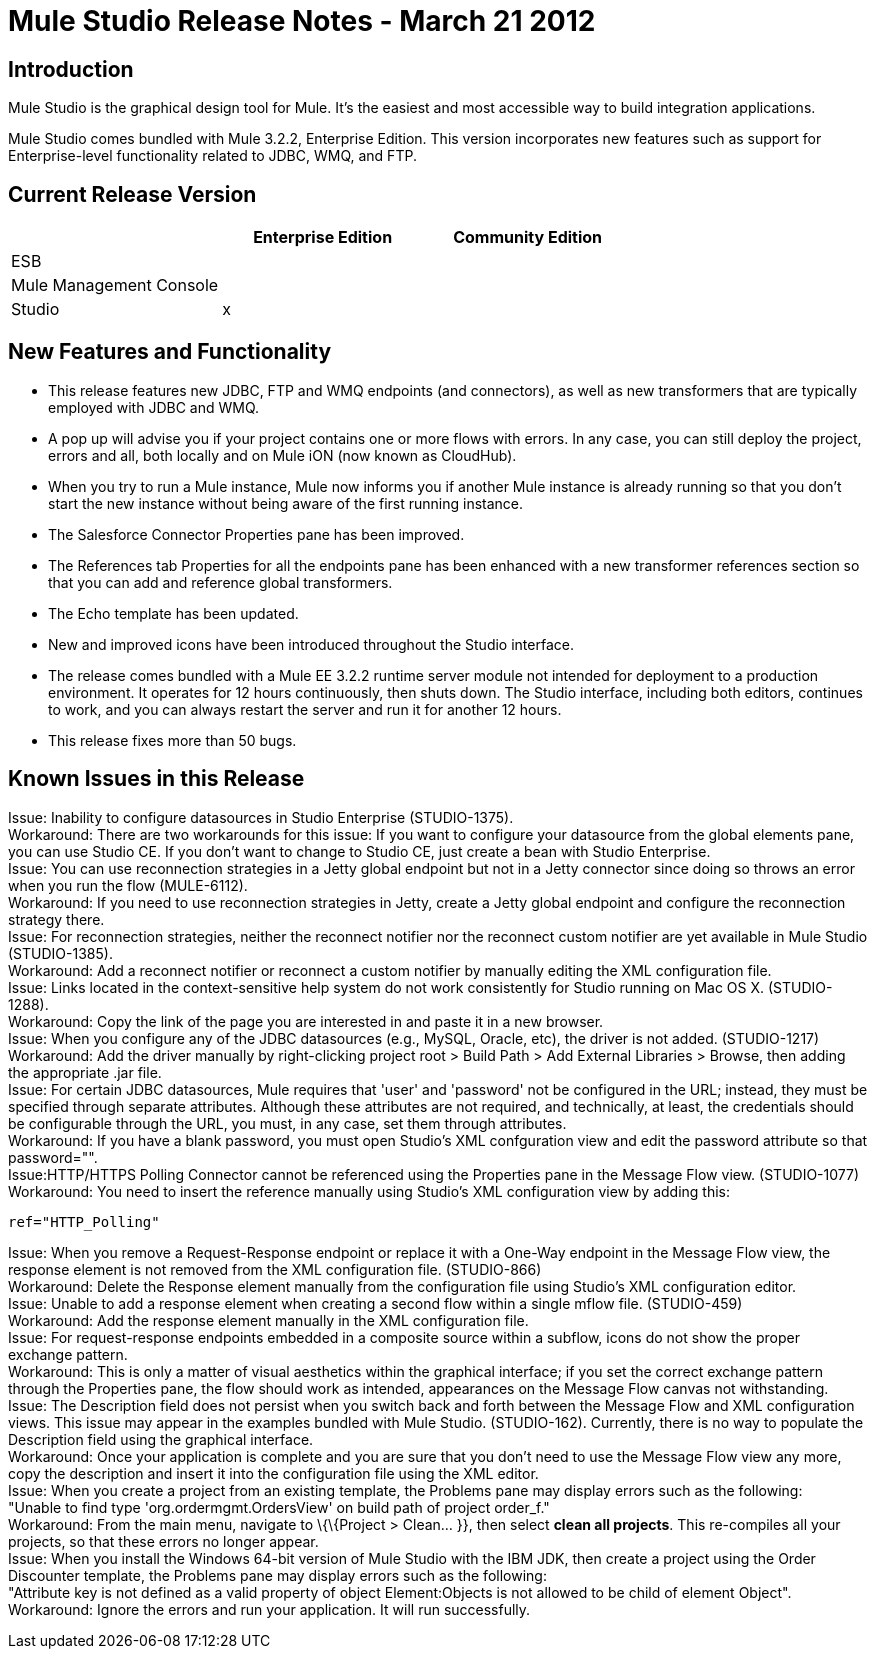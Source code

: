 = Mule Studio Release Notes - March 21 2012
:keywords: release notes, anypoint studio


== Introduction

Mule Studio is the graphical design tool for Mule. It's the easiest and most accessible way to build integration applications.

Mule Studio comes bundled with Mule 3.2.2, Enterprise Edition. This version incorporates new features such as support for Enterprise-level functionality related to JDBC, WMQ, and FTP.

== Current Release Version

[width="100%",cols="34%,33%,33%",options="header",]
|===
|  |Enterprise Edition |Community Edition
|ESB |  | 
|Mule Management Console |  | 
|Studio |x | 
|===

== New Features and Functionality

* This release features new JDBC, FTP and WMQ endpoints (and connectors), as well as new transformers that are typically employed with JDBC and WMQ.
* A pop up will advise you if your project contains one or more flows with errors. In any case, you can still deploy the project, errors and all, both locally and on Mule iON (now known as CloudHub).
* When you try to run a Mule instance, Mule now informs you if another Mule instance is already running so that you don't start the new instance without being aware of the first running instance.
* The Salesforce Connector Properties pane has been improved.
* The References tab Properties for all the endpoints pane has been enhanced with a new transformer references section so that you can add and reference global transformers.
* The Echo template has been updated.
* New and improved icons have been introduced throughout the Studio interface.
* The release comes bundled with a Mule EE 3.2.2 runtime server module not intended for deployment to a production environment. It operates for 12 hours continuously, then shuts down. The Studio interface, including both editors, continues to work, and you can always restart the server and run it for another 12 hours.
* This release fixes more than 50 bugs.

== Known Issues in this Release

Issue: Inability to configure datasources in Studio Enterprise (STUDIO-1375). +
Workaround: There are two workarounds for this issue: If you want to configure your datasource from the global elements pane, you can use Studio CE. If you don't want to change to Studio CE, just create a bean with Studio Enterprise. +
Issue: You can use reconnection strategies in a Jetty global endpoint but not in a Jetty connector since doing so throws an error when you run the flow (MULE-6112). +
Workaround: If you need to use reconnection strategies in Jetty, create a Jetty global endpoint and configure the reconnection strategy there. +
Issue: For reconnection strategies, neither the reconnect notifier nor the reconnect custom notifier are yet available in Mule Studio (STUDIO-1385). +
Workaround: Add a reconnect notifier or reconnect a custom notifier by manually editing the XML configuration file. +
Issue: Links located in the context-sensitive help system do not work consistently for Studio running on Mac OS X. (STUDIO-1288). +
Workaround: Copy the link of the page you are interested in and paste it in a new browser. +
Issue: When you configure any of the JDBC datasources (e.g., MySQL, Oracle, etc), the driver is not added. (STUDIO-1217) +
Workaround: Add the driver manually by right-clicking project root > Build Path > Add External Libraries > Browse, then adding the appropriate .jar file. +
Issue: For certain JDBC datasources, Mule requires that 'user' and 'password' not be configured in the URL; instead, they must be specified through separate attributes. Although these attributes are not required, and technically, at least, the credentials should be configurable through the URL, you must, in any case, set them through attributes. +
Workaround: If you have a blank password, you must open Studio's XML confguration view and edit the password attribute so that password="". +
Issue:HTTP/HTTPS Polling Connector cannot be referenced using the Properties pane in the Message Flow view. (STUDIO-1077) +
Workaround: You need to insert the reference manually using Studio's XML configuration view by adding this:

[source,xml,linenums]
----
ref="HTTP_Polling"
----

Issue: When you remove a Request-Response endpoint or replace it with a One-Way endpoint in the Message Flow view, the response element is not removed from the XML configuration file. (STUDIO-866) +
Workaround: Delete the Response element manually from the configuration file using Studio's XML configuration editor. +
Issue: Unable to add a response element when creating a second flow within a single mflow file. (STUDIO-459) +
Workaround: Add the response element manually in the XML configuration file. +
Issue: For request-response endpoints embedded in a composite source within a subflow, icons do not show the proper exchange pattern. +
Workaround: This is only a matter of visual aesthetics within the graphical interface; if you set the correct exchange pattern through the Properties pane, the flow should work as intended, appearances on the Message Flow canvas not withstanding. +
Issue: The Description field does not persist when you switch back and forth between the Message Flow and XML configuration views. This issue may appear in the examples bundled with Mule Studio. (STUDIO-162). Currently, there is no way to populate the Description field using the graphical interface. +
Workaround: Once your application is complete and you are sure that you don't need to use the Message Flow view any more, copy the description and insert it into the configuration file using the XML editor. +
Issue: When you create a project from an existing template, the Problems pane may display errors such as the following: +
"Unable to find type 'org.ordermgmt.OrdersView' on build path of project order_f." +
Workaround: From the main menu, navigate to \{\{Project > Clean... }}, then select *clean all projects*. This re-compiles all your projects, so that these errors no longer appear. +
Issue: When you install the Windows 64-bit version of Mule Studio with the IBM JDK, then create a project using the Order Discounter template, the Problems pane may display errors such as the following: +
"Attribute key is not defined as a valid property of object Element:Objects is not allowed to be child of element Object". +
Workaround: Ignore the errors and run your application. It will run successfully.
